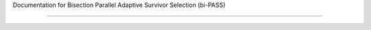 Documentation for Bisection Parallel Adaptive Survivor Selection (bi-PASS)

================================================================================